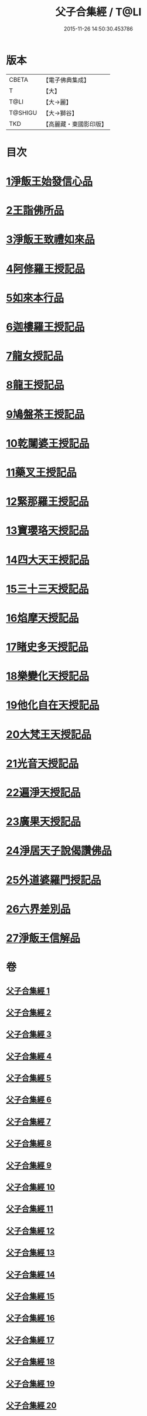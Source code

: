 #+TITLE: 父子合集經 / T@LI
#+DATE: 2015-11-26 14:50:30.453786
* 版本
 |     CBETA|【電子佛典集成】|
 |         T|【大】     |
 |      T@LI|【大→麗】   |
 |   T@SHIGU|【大→獅谷】  |
 |       TKD|【高麗藏・東國影印版】|

* 目次
* [[file:KR6f0012_001.txt::001-0919a8][1淨飯王始發信心品]]
* [[file:KR6f0012_002.txt::0924b18][2王詣佛所品]]
* [[file:KR6f0012_003.txt::003-0925a13][3淨飯王致禮如來品]]
* [[file:KR6f0012_003.txt::0926a1][4阿修羅王授記品]]
* [[file:KR6f0012_004.txt::004-0928c13][5如來本行品]]
* [[file:KR6f0012_004.txt::0930b14][6迦樓羅王授記品]]
* [[file:KR6f0012_005.txt::005-0931b15][7龍女授記品]]
* [[file:KR6f0012_005.txt::0933a6][8龍王授記品]]
* [[file:KR6f0012_006.txt::006-0934a16][9鳩盤茶王授記品]]
* [[file:KR6f0012_006.txt::0934c28][10乾闥婆王授記品]]
* [[file:KR6f0012_006.txt::0936a3][11藥叉王授記品]]
* [[file:KR6f0012_007.txt::007-0936c26][12緊那羅王授記品]]
* [[file:KR6f0012_007.txt::0939a4][13寶瓔珞天授記品]]
* [[file:KR6f0012_008.txt::008-0939c16][14四大天王授記品]]
* [[file:KR6f0012_008.txt::0940c22][15三十三天授記品]]
* [[file:KR6f0012_008.txt::0941c21][16焰摩天授記品]]
* [[file:KR6f0012_009.txt::009-0943a14][17睹史多天授記品]]
* [[file:KR6f0012_009.txt::0944b10][18樂變化天授記品]]
* [[file:KR6f0012_009.txt::0945a29][19他化自在天授記品]]
* [[file:KR6f0012_010.txt::010-0946b10][20大梵王天授記品]]
* [[file:KR6f0012_010.txt::0947c25][21光音天授記品]]
* [[file:KR6f0012_011.txt::011-0949b26][22遍淨天授記品]]
* [[file:KR6f0012_011.txt::0951b25][23廣果天授記品]]
* [[file:KR6f0012_013.txt::013-0954c18][24淨居天子說偈讚佛品]]
* [[file:KR6f0012_015.txt::015-0961b14][25外道婆羅門授記品]]
* [[file:KR6f0012_016.txt::016-0964b14][26六界差別品]]
* [[file:KR6f0012_019.txt::019-0971b26][27淨飯王信解品]]
* 卷
** [[file:KR6f0012_001.txt][父子合集經 1]]
** [[file:KR6f0012_002.txt][父子合集經 2]]
** [[file:KR6f0012_003.txt][父子合集經 3]]
** [[file:KR6f0012_004.txt][父子合集經 4]]
** [[file:KR6f0012_005.txt][父子合集經 5]]
** [[file:KR6f0012_006.txt][父子合集經 6]]
** [[file:KR6f0012_007.txt][父子合集經 7]]
** [[file:KR6f0012_008.txt][父子合集經 8]]
** [[file:KR6f0012_009.txt][父子合集經 9]]
** [[file:KR6f0012_010.txt][父子合集經 10]]
** [[file:KR6f0012_011.txt][父子合集經 11]]
** [[file:KR6f0012_012.txt][父子合集經 12]]
** [[file:KR6f0012_013.txt][父子合集經 13]]
** [[file:KR6f0012_014.txt][父子合集經 14]]
** [[file:KR6f0012_015.txt][父子合集經 15]]
** [[file:KR6f0012_016.txt][父子合集經 16]]
** [[file:KR6f0012_017.txt][父子合集經 17]]
** [[file:KR6f0012_018.txt][父子合集經 18]]
** [[file:KR6f0012_019.txt][父子合集經 19]]
** [[file:KR6f0012_020.txt][父子合集經 20]]
